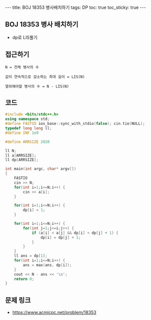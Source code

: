 #+HTML: ---
#+HTML: title: BOJ 18353 병사배치하기
#+HTML: tags: DP
#+HTML: toc: true
#+HTML: toc_sticky: true
#+HTML: ---
#+OPTIONS: ^:nil

** BOJ 18353 병사 배치하기
- dp로 LIS풀기

** 접근하기
#+BEGIN_EXAMPLE
N = 전체 병사의 수

값이 연속적으로 감소하는 최대 길이 = LIS(N)

열외해야할 병사의 수 = N - LIS(N)
#+END_EXAMPLE
** 코드
#+BEGIN_SRC cpp
#include <bits/stdc++.h>
using namespace std;
#define FASTIO ios_base::sync_with_stdio(false); cin.tie(NULL);
typedef long long ll;
#define INF 1e9

#define ARRSIZE 2020

ll N;
ll a[ARRSIZE];
ll dp[ARRSIZE];

int main(int argc, char* argv[])
{
    FASTIO
    cin >> N;
    for(int i=1;i<=N;i++) {
        cin >> a[i];
    }

    for(int i=1;i<=N;i++) {
        dp[i] = 1;
    }

    for(int i=1;i<=N;i++) {
        for(int j=1;j<=i;j++) {
            if (a[i] < a[j] && dp[i] < dp[j] + 1) {
                dp[i] = dp[j] + 1;
            }
        }
    }
    ll ans = dp[1];
    for(int i=1;i<=N;i++) {
        ans = max(ans, dp[i]);
    }
    cout << N - ans << '\n';
    return 0;
}
#+END_SRC

** 문제 링크
- https://www.acmicpc.net/problem/18353
